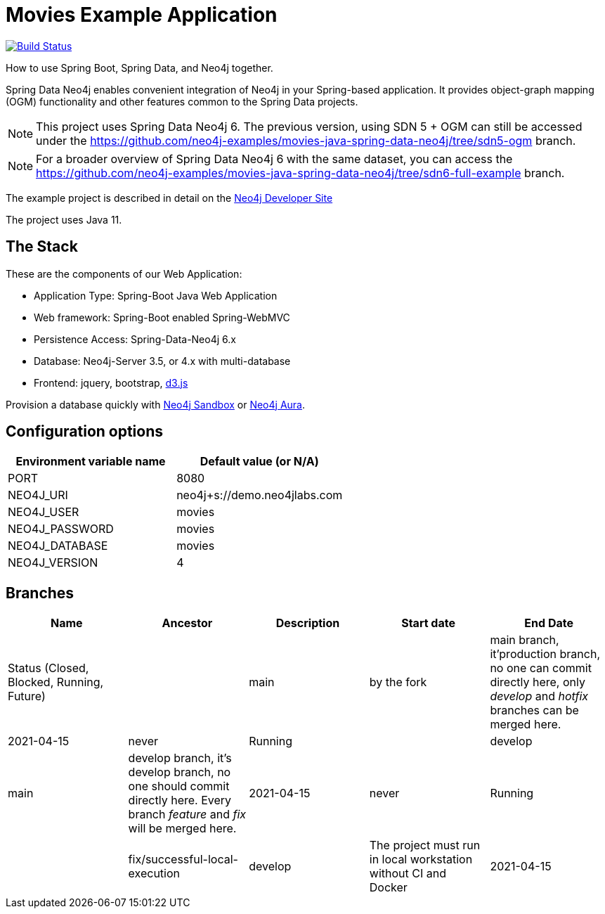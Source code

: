 = Movies Example Application

image:https://github.com/neo4j-examples/movies-java-spring-data-neo4j/workflows/build/badge.svg[Build Status,link=https://github.com/neo4j-examples/movies-java-spring-data-neo4j/actions]

How to use Spring Boot, Spring Data, and Neo4j together.

Spring Data Neo4j enables convenient integration of Neo4j in your Spring-based application.
It provides object-graph mapping (OGM) functionality and other features common to the Spring Data projects.

[NOTE]
This project uses Spring Data Neo4j 6. The previous version, using SDN 5 + OGM can still be accessed under the
https://github.com/neo4j-examples/movies-java-spring-data-neo4j/tree/sdn5-ogm branch.

[NOTE]
For a broader overview of Spring Data Neo4j 6 with the same dataset, you can access the
https://github.com/neo4j-examples/movies-java-spring-data-neo4j/tree/sdn6-full-example branch.

The example project is described in detail on the https://neo4j.com/developer/example-project/[Neo4j Developer Site]

The project uses Java 11.

== The Stack

These are the components of our Web Application:

* Application Type:         Spring-Boot Java Web Application
* Web framework:            Spring-Boot enabled Spring-WebMVC
* Persistence Access:       Spring-Data-Neo4j 6.x
* Database:                 Neo4j-Server 3.5, or 4.x with multi-database
* Frontend:                 jquery, bootstrap, http://d3js.org/[d3.js]

Provision a database quickly with https://sandbox.neo4j.com/?usecase=movies[Neo4j Sandbox] or https://neo4j.com/cloud/aura/[Neo4j Aura].

== Configuration options

[%header,cols=2*]
|===
|Environment variable name
|Default value (or N/A)

|PORT
|8080

|NEO4J_URI
|neo4j+s://demo.neo4jlabs.com

|NEO4J_USER
|movies

|NEO4J_PASSWORD
|movies

|NEO4J_DATABASE
|movies

|NEO4J_VERSION
|4
|===

== Branches

[%header,cols=5*]
|===
| Name | Ancestor| Description | Start date | End Date| Status (Closed, Blocked, Running, Future)|
| main | by the fork | main branch, it'production branch, no one can commit directly here, only _develop_ and _hotfix_ branches can be merged here.| 2021-04-15| never|Running|
| develop | main | develop branch, it's develop branch, no one should commit directly here. Every branch _feature_ and _fix_ will be merged here.| 2021-04-15| never|Running|
| fix/successful-local-execution | develop | The project must run in local workstation without CI and Docker | 2021-04-15| never|Running|

Please set `NEO4J_VERSION` to `3.5` when running Neo4j 3.5.x. Leave as is otherwise.
